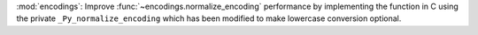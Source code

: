 :mod:`encodings`: Improve :func:`~encodings.normalize_encoding` performance
by implementing the function in C using the private
``_Py_normalize_encoding`` which has been modified to make lowercase
conversion optional.
